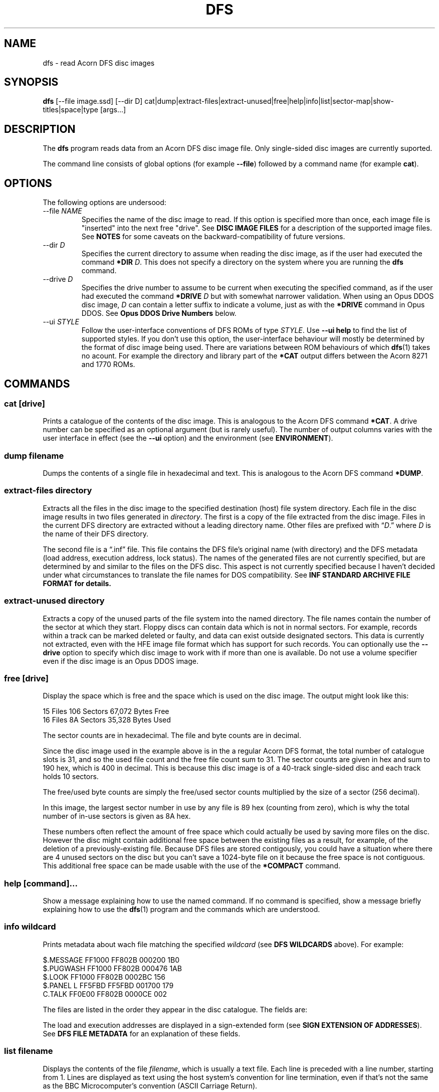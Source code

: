 '\" t
.TH DFS 1 "2020-07-17 18:35 GMT" Youngman \" -*- nroff -*-

.SH NAME
dfs \- read Acorn DFS disc images

.SH SYNOPSIS
.B dfs
[\-\-file image.ssd] [\-\-dir D] cat|dump|extract\-files|extract\-unused|free|help|info|list|sector\-map|show-titles|space|type
[args...]

.SH DESCRIPTION
The
.B dfs
program reads data from an Acorn DFS disc image file.
Only single-sided disc images are currently suported.

The command line consists of global options (for example
.BR "\-\-file" )
followed by a command name (for example
.BR cat ).

.SH OPTIONS

The following options are undersood:

.IP "\-\-file \fINAME\fR"
Specifies the name of the disc image to read.
If this option is specified more than once, each image file is
"inserted" into the next free "drive".
See
.B DISC IMAGE FILES
for a description of the supported image files.
See
.B NOTES
for some caveats on the backward-compatibility of future versions.

.IP "\-\-dir \fID\fR"
Specifies the current directory to assume when reading the disc image,
as if the user had executed the command
.B *DIR
.IR D .
This does not specify a directory on the system where you are running
the
.B dfs
command.

.IP "\-\-drive \fID\fR"
Specifies the drive number to assume to be current when executing the
specified command, as if the user had executed the command
.B *DRIVE
.I D
but with somewhat narrower validation.  When using an Opus DDOS disc
image,
.I D
can contain a letter suffix to indicate a volume, just as with the
.B *DRIVE
command in Opus DDOS.  See
.B "Opus DDOS Drive Numbers"
below.

.IP "\-\-ui \fISTYLE\fR"
Follow the user-interface conventions of DFS ROMs of type
.IR STYLE .
Use
.B \-\-ui help
to find the list of supported styles. If you don't use this option,
the user-interface behaviour will mostly be determined by the format
of disc image being used.
There are variations between ROM behaviours of which
.BR dfs (1)
takes no acount.  For example the directory and library part of the
.B *CAT
output differs between the Acorn 8271 and 1770 ROMs.

.SH "COMMANDS"

.SS "cat [drive]"

Prints a catalogue of the contents of the disc image.
This is analogous to the Acorn DFS command
.BR "*CAT" .
A drive number can be specified as an optional argument (but is rarely
useful).
The number of output columns varies with the user interface in
effect (see the
.B \-\-ui
option) and the environment (see
.BR ENVIRONMENT ).

.SS "dump filename"

Dumps the contents of a single file in hexadecimal and text.
This is analogous to the Acorn DFS command
.BR "*DUMP" .

.SS "extract-files directory"

Extracts all the files in the disc image to the specified destination
(host) file system directory.
Each file in the disc image results in two files generated in
.IR directory .
The first is a copy of the file extracted from the disc image.
Files in the current DFS directory are extracted without a leading
directory name.
Other files are prefixed with \*(lq\fID\fP.\*(rq where
.I D
is the name of their DFS directory.

The second file is a \*(lq.inf\*(rq file.
This file contains the DFS file's original name (with directory) and
the DFS metadata (load address, execution address, lock status).
The names of the generated files are not currently specified,
but are determined by and similar to the files on the DFS disc.
This aspect is not currently specified because I haven't decided
under what circumstances to translate the file names for DOS
compatibility.
See
.B "INF STANDARD ARCHIVE FILE FORMAT" for details.

.SS "extract-unused directory"

Extracts a copy of the unused parts of the file system into the named
directory.  The file names contain the number of the sector at which
they start.
Floppy discs can contain data which is not in normal sectors.  For
example, records within a track can be marked deleted or faulty, and
data can exist outside designated sectors.
This data is currently not extracted, even with the HFE image file
format which has support for such records.
You can optionally use the
.B \-\-drive
option to specify which disc image to work with if more than one is
available.
Do not use a volume specifier even if the disc image is an Opus DDOS
image.


.SS "free [drive]"

Display the space which is free and the space which is used on the
disc image.  The output might look like this:

.EX
15 Files 106 Sectors  67,072 Bytes Free
16 Files  8A Sectors  35,328 Bytes Used
.EE

The sector counts are in hexadecimal.  The file and byte counts are in
decimal.

Since the disc image used in the example above is in the a regular
Acorn DFS format, the total number of catalogue slots is 31, and so
the used file count and the free file count sum to 31.  The sector
counts are given in hex and sum to 190 hex, which is 400 in decimal.
This is because this disc image is of a 40-track single-sided disc and
each track holds 10 sectors.

The free/used byte counts are simply the free/used sector counts
multiplied by the size of a sector (256 decimal).

In this image, the largest sector number in use by any file is 89 hex
(counting from zero), which is why the total number of in-use sectors
is given as 8A hex.

These numbers often reflect the amount of free space which could
actually be used by saving more files on the disc.
However the disc might contain additional free space between the
existing files as a result, for example, of the deletion of a
previously-existing file.
Because DFS files are stored contigously, you could have a situation
where there are 4 unused sectors on the disc but you can't save a
1024-byte file on it because the free space is not contiguous.
This additional free space can be made usable with the use of the
.B *COMPACT
command.

.SS "help [command]..."

Show a message explaining how to use the named command.
If no command is specified, show a message briefly explaining how to
use the
.BR dfs (1)
program and the commands which are understood.

.SS "info \fIwildcard\fP"

Prints metadata about wach file matching the specified \fIwildcard\fP
(see
.B "DFS WILDCARDS"
above).
For example:

.EX
$.MESSAGE    FF1000 FF802B 000200 1B0
$.PUGWASH    FF1000 FF802B 000476 1AB
$.LOOK       FF1000 FF802B 0002BC 156
$.PANEL    L FF5FBD FF5FBD 001700 179
C.TALK       FF0E00 FF802B 0000CE 002
.EE

The files are listed in the order they appear in the disc
catalogue.
The fields are:

.TS
tab(|);
lb lb
l l.
Field|Explanation
$.PUGWASH|Directory and file name
|Locked flag (L for locked, blank for unlocked)
FF1000|Load address (hex)
FF802B|Execution address (hex)
000476|File length (hex)
1AB|Start sector (hex)
.TE

The load and execution addresses are displayed in a sign-extended form
(see
.BR "SIGN EXTENSION OF ADDRESSES" ).
See
.B "DFS FILE METADATA"
for an explanation of these fields.


.SS "list \fIfilename\fP"

Displays the contents of the file
.IR filename ,
which is usually a text file.
Each line is preceded with a line number, starting from 1.
Lines are displayed as text using the host system's convention for
line termination, even if that's not the same as the BBC
Microcomputer's convention (ASCII Carriage Return).

Because BBC BASIC stores its code in a tokenised form, this command is
not useful for BBC BASIC programs.  See the
.B EXAMPLES
section for an alternative.

.SS "type [-b] \fIfilename\fP"

Displays the contents of the file
.IR filename ,
which is usually a text file.
Carriage Return characters are converted to whatever character the
host system uses as a line terminator.
When the
.B \-b
option is used, Carriage Return passed through unchanged.
The
.B \-b
option can be useful for extracting the contents of a single file,
see the
.B EXAMPLES
section.

.SS "sector\-map [drive]"

Print a description of the layout of the disc, showing the locations
of the files.
Do not use a volume specifier even if the disc image is an Opus DDOS
image.

.SS "show-titles [drive]..."

Show the disc titles of the specified drives.  If no drives are
specified, list the titles of the discs in all attached drives.

.SS "space [drive]"

Show the sizes of the areas of free space in the disc and the total
amount of free space.  The
.B free
command by comparison only describes free space at the end of the
disc.  This command works similarly to the
.B *HELP SPACE
command of Watford DFS.

.SH "DFS FILE NAMES"

A fully-specified DFS file name looks like \*(lq:N.D.NAME\*(rq.
Here,
.I N
is a disc drive number.

.TS
tab(|);
lb lb
l l.
Drive Number|Description
0|The first side of the first physical floppy drive
1|The first side of the second physical floppy drive
2|The second side of the first physical floppy drive
3|The second side of the second physical floppy drive
.TE

When single-sided image files are installed (with the
.B -\-file
option), they are installed in
drive number order (i.e. drive 0 then 1).
Therefore if you install two single-sided image files, they appear to
be two sides of the same physical floppy disc.
This behaviour may change in the future.

The
.I D
part of the file name is the directory name.
A directory is a single letter.  The default directory is '$'.

The
.I NAME
part of the file name can be up to 7 characters long.

The drive and directory parts of the file name are optional.
Thus if the current drive is 0 and the current directory is 'B', then
all these names refer to the same file:

.TS
l.
:0.B.INPUT
:0.INPUT
B.INPUT
INPUT
.TE

.SS "DFS WILDCARDS"

The
.B info
command supports wildcard names.
These may match more than one file.
The DFS wildcard syntax is different to that of MS-DOS or Unix.
The special characters are:

.TS
tab(|);
lb lb
l l.
Character|Meaning
#|Match any single character except \*(lq.\*(rq
*|Match any sequence of characters except \*(lq.\*(rq
\&.|Matches only itself
.TE

Suppose the disc in drive 0 contains the following files:

.EX
$.!BOOT
B.PROG
P.DONE2
.EE

If the current directory is \*(lqP\*(rq, then these wildcards will
match the following:

.TS
tab(|);
lb lb
l l.
Wildcard|Selected files
*|:0.P.DONE2
#.*|:0.$.!BOOT :0.B.PROG :0.P.DONE2
*2|:0.P.DONE2
D*|:0.P.DONE2
D#NE2|:0.P.DONE2
F*|(none)
:0.$.!BOOT|:0.$.!BOOT
$.!BOOT|:0.$.!BOOT
:0.$.*|:0.$.!BOOT
:0.*|:0.P.DONE2
:0.#.*|:0.$.!BOOT :0.B.PROG :0.P.DONE2
:0.*.*|:0.$.!BOOT :0.B.PROG :0.P.DONE2
:0.B.*|:0.B.PROG
:0.#.#####|:0.$.!BOOT :0.P.DONE2
:0.#.####|:0.B.PROG
.TE

The wildcard \*(lq:0.*\*(rq will match \*(lq:0.P.DONE2\*(rq because
the current directory is \*(lqP\*(rq.
However, that wildcard does not also match \*(lq:0.$.!BOOT\*(rq
because \*(lq*\*(rq will not match \*(lq.\*(rq.

Opus DDOS volume labels are allowed in wildcards.

Acorn DFS documentation sometimes refers to wildcards as
.IR "ambiguous file specifications" .

Implementations of DFS vary slightly in how wildcards work:


.TS
tab(|);
lb lb
l l.
Implementation|Other character after * OK?
Acorn DFS 0.90|No ("Bad filename")
Acorn DFS 2.26|Yes
Watford DDFS 1.53|Yes
Opus DDOS 3.45|No ("Bad drive")
Solidisk DOS 2.1|No ("Bad filename")
This program, \fBdfs\fP(1)|Yes
.TE

.SH "DFS FILE METADATA"

In DFS files have contents (i.e. the body of the file), a directory
and a name.
They also have some metadata.
For example:

.TS
tab(|);
lb lb lxb
l  l  lx.
Field|Example|Explanation
Locked Flag|L|T{
Usually shown as L for locked, blank for unlocked;
setting this flag prevents the file being deleted or overwritten.
T}
Load Address|FF1000|T{
This is the memory address at which this would be loaded by
\fB*LOAD\fP or \fB*RUN\fP, in hex.
See
.BR "SIGN EXTENSION OF ADDRESSES" .
T}
Execution Address|FF802B|T{
This is the address at which \fB*RUN\fP would execute the file, in
hex. See
.BR "SIGN EXTENSION OF ADDRESSES" .
T}
File length|000476|In hex.
Start sector|1AB|In hex.
.TE

.SH "SIGN EXTENSION OF ADDRESSES"

In the DFS and Cassette filing systems, load and execution addresses
are stored as 18-bit numbers.
When these addresses are shown in the output of the "info" command (or
the DFS command
.BR "*INFO")
or in the body of a standard archive file, they are sign-extended to
24 bits, with bits 23 to 18 being copies of bit 17 (which has the
value 20000 hex), and bits 16 to 0 holding their original values.
The address space of the MOS 6502 CPU is only 16 bits, but the top
bits of the load and execution address are set when the file was saved
from the Tube co-processor rather than the I/O processor.

.SH "INF STANDARD ARCHIVE FILE FORMAT"

To retain the metadata of a DFS file when extracting it from a disc
image (for example with the
.B extract-files
command), we store it in a ".inf" file in a standard format devised by
Wouter Scholten.
Here's an example:

.EX
$.DICE   FF1B00 FF8023 000995 CRC=EA69
.EE

The ".inf" file containing the metadata has the same name as the file
containing the data itself, but with the extension ".inf" added.
For example, if the "$.DICE" file is stored in the file "dice", the
metadata will be in "dice.inf".
Some of the fields are from the file metadata (see
.B "DFS FILE METADATA"
for details) and some are specific to the archive file format.
The fields are separated by white-space and appear in this order:

.TS
tab(|);
lb lb lbx
l  l  lx.
Example|Field|Explanation
$.DICE|Name|Original name of the file.
FF1B00|Load address|T{
See
.BR "DFS FILE METADATA" .
T}
FF8023|Execution address|T{
See
.BR "DFS FILE METADATA" .
T}
000995|Length|Length of the file in bytes, in hex
(blank)|Locked flag|T{
See
.BR "DFS FILE METADATA" .
T}
CRC=EA69|CRC|T{
Cyclic Redunancy Check code for the file body, computed by the
algorithm given in section 16.10 "The Cassette filing system" of
.IR "The Advanced User Guide For The BBC Micro" .
This field is not mandatory in the file format, but
.BR dfs (1)
always generates it (there is no CRC in the disc image).
T}
(blank)|Next file|T{
For files extracted from the Cassette filing system, this
is the name of the file which would be loaded next by
.B CHAIN ""
but this is blank in our example since the file was extracted from a
DFS image.  The
.BR dfs (1)
program always leaves this field blank.
T}
.TE

The load and execution addresses can be up to 6 hexadecimal digits
long and are sign-extended; see
.BR "SIGN EXTENSION OF ADDRESSES"
for more information.

The
.BR dfs (1)
program terminates the single line of the ".inf" file with a newline
character (ASCII 10 decimal) but if you're writing a program consuming
such files you should probably accept any reasonable line separator.

.SH "EXIT STATUS"

Zero if no error has occurred, non-zero otherwise.

If the exit status is non-zero but no error message is issued on the
standard error stream, that is a bug (see
.BR BUGS ).

.SH ENVIRONMENT

.SS COLUMNS

When the output is going to a terminal, the
.B COLUMNS
environment variable affects how many columns of output are produced
for the
.B cat
command:

.TS
tab(|);
lb rb rb rb
lb rb rb rb
l  r  r  r.
DFS Variant|less than 40 columns|less than 80 columns|80 columns or more
(u=unimplemented)|(mode 2 is 20)|(mode 7 is 40)|(mode 0 is 80)
Acorn|1|2|2
Watford DFS|1|2|4
Opus DDOS|1|2|2
HDFS (u)|1|2|4
Solidisk DFS (u)|1|2|2
.TE

The DFS ROM implementations often generate more actual columns of
output and rely on screen wrapping to line things up.  Watford DFS for
example produces 4 columns of output in all modes.  The
.BR dfs (1)
program doesn't work like that because it would generate unsightly
results when the terminal is resized.

.SH DISC IMAGE FILES

Six disc image formats are supported.  Two (.ssd" and ".sdd") are
non-interleaved formats.  Two (".dsd" and ".ddd") are interleaved
formats.  The HFE format (extension ".hfe") is self-describing and
supports a variety of types of disc.  The last one (".mmb") is a
multi-disc format.

Any of the supported disc images may be compressed with
GNU
.B gzip
are also accepted and should have the additional file extension ".gz".
For example a compressed non-interleaved double-density image file
would have a name ending with ".sdd.gz".

.TS
tab(|);
lb lb lb lb
lb l  l l.
File extension|Interleaved|Density (sectors-per-track)|Number of sides
ssd|No|FM, single density (10)|1 or 2
sdd|No|MFM, double density (16 or, more usually, 18)|1 or 2
dsd|Yes|FM, single sensity (10)|Always 2
ddd|Yes|MFM, double density (16 or, more usually, 18)|Always 2
hfe|(Yes)|Only FM, single density is currently supported (10)|1
.TE

.SS Non-interleaved images

The data in an non-interleaved image files starts with the initial
sector at the begining of the image file, followed by the rest of the
initial track, and so on up that surface of the disc.  If a second
side is also included in the image file, it immediately follows the
first.


.SS Interleaved images

The data in an interleaved image file starts with all the sectors of
the first track of side 0, followed by all the sectors of the first
track of side 1, then all the sectors of the second track of side 0
and all the sectors of the second track of side 1, and so on.  Two
sides always exist in the file.

.SS MMB files

MMB files are archives of many (up to 511) SSD images.  These have the
extension ".mmb".
Connecting an MMB file results in all the included disc images being
attached (but see the
.B NOTES
section for possible changes in this regard).
See the
.BR mmb (5)
manual page for a description of the MMB format.

.SS HFE files

The HFE file format supports a much wider range of possiblities than
are currently implemented in
.BR dfs (1).
For example, the HFE file format supports double-density disks but
this is not currently implemented in
.BR dfs (1).
Support for the HFE format is new, is only lightly tested, and covers
HFE versions 1 and 3 only (that is, not version 2).
There may be some problems still to be ironed out.

.SH CONFORMING TO

There are several variants of the DFS file system, and this tool
doesn't support all of them, yet.  Here's a summary of what is
supported:

.TS
tab(|);
lb lb
l l.
Variant|Status
Acorn DFS|Supported.
Watford DFS|Supported.  Some differences are described below.
Opus DDOS|T{
Supported.
See
.BR "Opus DDOS Drive Numbers" .
T}
Solidisk DFS|Not yet supported.
HDFS|Not yet supported.  Extended disc images do not work yet.
.TE

What "not yet supported" means in practice is that such images will be
treated as if they were actually Acorn DFS images.

.SS Watford DFS differences

The CAT output of Watford DFS is actually space-padded to the right so
that in wide modes (such as mode 0) and on a printer the output of the
CAT command has four columns.
The
.BR dfs (1)
program does not emulate this feature.

.SS "Opus DDOS Drive Numbers"

The
.B \-\-drive
option support and commands which take drive number arguments
accept Opus DDOS volume labels (A\-H) when dealing with
Opus DDOS images.
Volume letters can appear in file names and wildcards (e.g. with
.BR INFO ).
This is analogous to the fact that Opus DDOS reads non-Opus discs as
if they were Acorn DFS discs.
Please do not rely on drive 0A being accepted for discs which are not
in the Opus DDOS format.

.SH "NOTES"

.SS MMB File Support

Attaching an MMB file with the
.B \-\-file
option currently results in a configuration in which several hundred
disc images are attached.  With the
.B \-\-drive-first
option, the drive numbers can be allocated sequentially.
The way in which drive numbers are assigned may need to change in the
future (breaking backward compatibility) to become more usable.

.SS Drive Number Handling

The
.BR dfs (1)
program tries to follow the conventions of DFS when handling drive
number, wildcard and drive number arguments.  This means that
validation is in some cases less strict than is common in the Unix
user experience.  However, it is also more strict than some
DFS implementations.
For example, the command

.EX
dfs --file foo.ssd cat :0junk
.EE

is an error, even though Acorn DFS allows this.
We reject it to avoid confusion when using Opus
DDOS volume identifiers.

Please do not rely on future versions of the program accepting
arguments which might reasonably be considered to contain an error.

.SH "BUGS"
Please report bugs to james@youngman.org.

.SH EXAMPLES

The
.B list
command isn't useful for BBC BASIC programs because they are not
stored as text, but you can read them like this:

.EX
dfs --file=image.ssd type \-\-binary ORIGIN | bbcbasic_to_text \- | less
.EE

.SH "SEE ALSO"

.UR http://beebwiki.mdfs.net/Acorn_DFS_disc_format
BeebWiki page
.I Acorn DFS disc format
.UE

.IR "BBC Microcomputer System Disc Filing System User Guide" ,
March 1985.

.UR http://archive.retro-kit.co.uk/bbc.nvg.org/std-format.php3.html
.I Standard Archive Format
by Mark de Weger
.UE

.BR bbcbasic_to_text (1),
.BR mmb (5).
